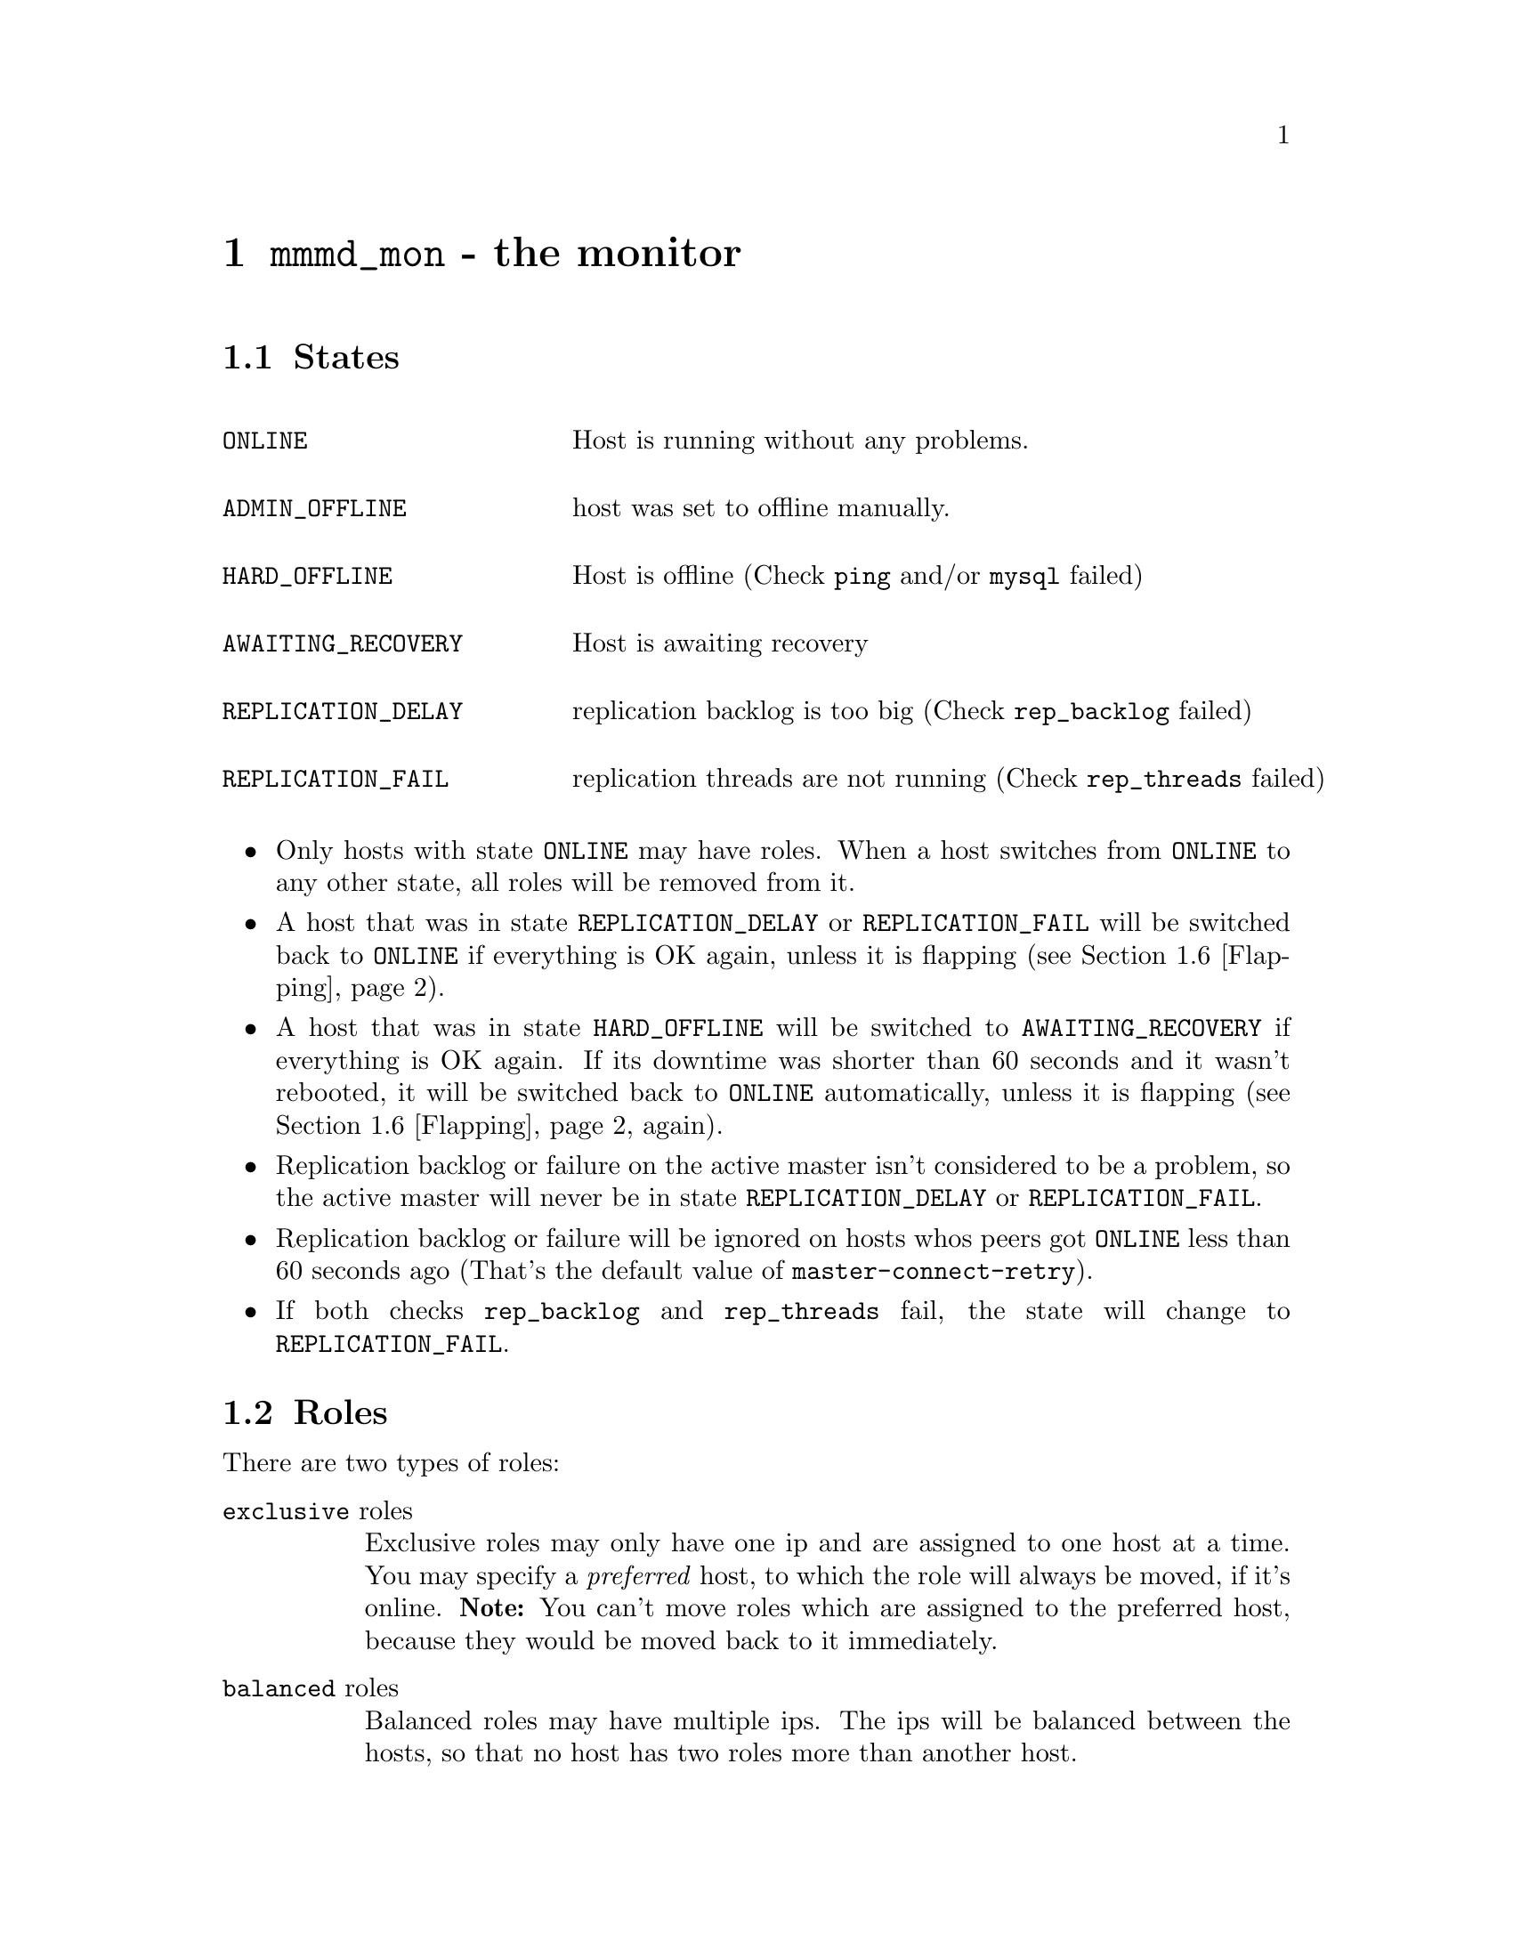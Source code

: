 @node mmmd_mon
@chapter @command{mmmd_mon} - the monitor
@cindex mmmd_mon
@cindex Monitor

@node States
@section States
@cindex States

@multitable @columnfractions .30 .80

@item @code{ONLINE}				@tab Host is running without any problems.

@item @code{ADMIN_OFFLINE}		@tab host was set to offline manually.

@item @code{HARD_OFFLINE}		@tab Host is offline (Check @code{ping} and/or @code{mysql} failed)

@item @code{AWAITING_RECOVERY}	@tab Host is awaiting recovery

@item @code{REPLICATION_DELAY}	@tab replication backlog is too big (Check @code{rep_backlog} failed)

@item @code{REPLICATION_FAIL}	@tab replication threads are not running (Check @code{rep_threads} failed)

@end multitable

@itemize
@item Only hosts with state @code{ONLINE} may have roles. When a host switches 
from @code{ONLINE} to any other state, all roles will be removed from it.

@item A host that was in state @code{REPLICATION_DELAY} or 
@code{REPLICATION_FAIL} will be switched back to @code{ONLINE} if everything 
is OK again, unless it is flapping (see @ref{Flapping}).

@item A host that was in state @code{HARD_OFFLINE} will be switched to 
@code{AWAITING_RECOVERY} if everything is OK again. If its downtime was shorter 
than 60 seconds and it wasn't rebooted, it will be switched back to @code{ONLINE} 
automatically, unless it is flapping (see @ref{Flapping} again).

@item Replication backlog or failure on the active master isn't considered 
to be a problem, so the active master will never be in state 
@code{REPLICATION_DELAY} or @code{REPLICATION_FAIL}.

@item Replication backlog or failure will be ignored on hosts whos peers got 
@code{ONLINE} less than 60 seconds ago (That's the default value of 
@code{master-connect-retry}).

@item If both checks @code{rep_backlog} and @code{rep_threads} fail, the state will change to @code{REPLICATION_FAIL}.

@end itemize

@node Roles
@section Roles
@cindex Roles

There are two types of roles:

@table @asis
@item @code{exclusive} roles
Exclusive roles may only have one ip and are assigned to one host at a time. 
You may specify a @emph{preferred} host, to which the role will always be 
moved, if it's online. @strong{Note:} You can't move roles which are assigned to the preferred host, because they would be moved back to it immediately.

@item @code{balanced} roles
Balanced roles may have multiple ips. The ips will be balanced between the hosts, so that
no host has two roles more than another host. 
@end table

TODO describe active_master_role
allow writes
change master of all hosts with mode=slave to this host

@node Status file
@section Status file
@cindex Status file
information about host state and roles @file{@var{status_path}}


@node Checks
@section Checks
@cindex Checks

mmmd_mon performs four different checks on each host to determine if it is OK. These checks are:

@multitable @columnfractions .20 .80
@item ping
@tab host is pingable
@item mysql
@tab MySQL server on the host is alive
@item rep_threads
@tab replication threads are running
@item rep_backlog
@tab replication backlog is not too big
@end multitable

@node Network check
@section Network check
@cindex Network check

mmmd_mon has the ability to detect a non-functioning network connection. It 
regularly pings all @var{ping_ips} defined in the config. If at least one 
ip is reachable, the network is considered to be working.

Without working network connection mmmd_mon will... 
@itemize
@item ... ignore failed checks.
@item ... not change the state of hosts.
@item ... not send anything to agents.
@end itemize

@noindent
If the network connection doesn't work during startup, mmmd_mon will switch into passive mode (@pxref{Passive mode}).


@node Flapping
@section Flapping
@cindex Flapping, flap detection

mmmd_mon supports the detection of hosts that are "flapping". Flapping occurs 
if a host which is @code{ONLINE} changes its state to @code{HARD_OFFLINE} / @code{REPLICATION_FAIL} 
/ @code{REPLICATION_DELAY} too often and each time gets switched back to @code{ONLINE} 
because it has been down for less than 60 seconds. This may lead to roles 
getting switched between hosts very often.

To prevent this mmmd_mon has a built in flap-detection which can be tuned in 
the configuration file. If a host goes down for more than @var{flap_count} 
times within @var{flap_duration} seconds it is considered as 
flapping and will not be set @code{ONLINE} automatically. It will stay in state 
@code{AWAITING_RECOVERY} until it gets set online (with @command{mmm_control set_online @var{host}}).

@node Passive mode
@section Passive mode
@cindex passive mode

entered if no network connection during startup
entered if discrepancies are detected during startup
entered with set_passive

roles can be changed (unclean) with set_ip
changed to active with set_active

roles get never changed automatically
nothing is send to agents
status file won't be updated

@node Startup
@section Startup
@cindex Startup

@itemize

@item Initial network check
@item Initial host checks
@item reads status information from ...
@itemize @minus
@item status file
@item agents (agent info)
@item hosts (system info)
@end itemize
@item If status information doesn't match or network is down @code{PASSIVE} mode will be entered.
@end itemize

@node Role transition
@section Role transition
@cindex Role transition

@subsection Standard role
@itemize
@item IP is removed from old host
@item IP is configured on new host
@item New host sends arp packets to inform other hosts that it now has the IP
@end itemize

@subsection Active master role
@itemize
@item Writer role is removed from old master:
@enumerate
@item MySQL is made read_only
@item Active connections are removed
@item IP is removed
@end enumerate
@item Slaves are informed. They:
@enumerate
@item Try to catch up with the old master as far as possible
@item Change master to the new master
@end enumerate
@item Writer role is added to the new master:
@enumerate
@item MySQL is made writable
@item IP is configured
@end enumerate
@end itemize

